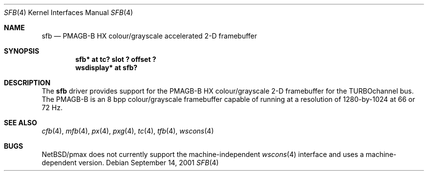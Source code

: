 .\"     sfb.4,v 1.4 2008/04/30 13:10:54 martin Exp
.\"
.\" Copyright (c) 2001 The NetBSD Foundation, Inc.
.\" All rights reserved.
.\"
.\" This code is derived from software contributed to The NetBSD Foundation
.\" by Gregory McGarry.
.\"
.\" Redistribution and use in source and binary forms, with or without
.\" modification, are permitted provided that the following conditions
.\" are met:
.\" 1. Redistributions of source code must retain the above copyright
.\"    notice, this list of conditions and the following disclaimer.
.\" 2. Redistributions in binary form must reproduce the above copyright
.\"    notice, this list of conditions and the following disclaimer in the
.\"    documentation and/or other materials provided with the distribution.
.\"
.\" THIS SOFTWARE IS PROVIDED BY THE NETBSD FOUNDATION, INC. AND CONTRIBUTORS
.\" ``AS IS'' AND ANY EXPRESS OR IMPLIED WARRANTIES, INCLUDING, BUT NOT LIMITED
.\" TO, THE IMPLIED WARRANTIES OF MERCHANTABILITY AND FITNESS FOR A PARTICULAR
.\" PURPOSE ARE DISCLAIMED.  IN NO EVENT SHALL THE FOUNDATION OR CONTRIBUTORS
.\" BE LIABLE FOR ANY DIRECT, INDIRECT, INCIDENTAL, SPECIAL, EXEMPLARY, OR
.\" CONSEQUENTIAL DAMAGES (INCLUDING, BUT NOT LIMITED TO, PROCUREMENT OF
.\" SUBSTITUTE GOODS OR SERVICES; LOSS OF USE, DATA, OR PROFITS; OR BUSINESS
.\" INTERRUPTION) HOWEVER CAUSED AND ON ANY THEORY OF LIABILITY, WHETHER IN
.\" CONTRACT, STRICT LIABILITY, OR TORT (INCLUDING NEGLIGENCE OR OTHERWISE)
.\" ARISING IN ANY WAY OUT OF THE USE OF THIS SOFTWARE, EVEN IF ADVISED OF THE
.\" POSSIBILITY OF SUCH DAMAGE.
.\"
.Dd September 14, 2001
.Dt SFB 4
.Os
.Sh NAME
.Nm sfb
.Nd
PMAGB-B HX colour/grayscale accelerated 2-D framebuffer
.Sh SYNOPSIS
.Cd "sfb* at tc? slot ? offset ?"
.Cd "wsdisplay* at sfb?"
.Sh DESCRIPTION
The
.Nm
driver provides support for the PMAGB-B HX colour/grayscale 2-D
framebuffer for the TURBOchannel bus.  The PMAGB-B is an 8 bpp
colour/grayscale framebuffer capable of running at a resolution of
1280-by-1024 at 66 or 72 Hz.
.Sh SEE ALSO
.Xr cfb 4 ,
.Xr mfb 4 ,
.Xr px 4 ,
.Xr pxg 4 ,
.Xr tc 4 ,
.Xr tfb 4 ,
.Xr wscons 4
.Sh BUGS
.Nx Ns /pmax
does not currently support the machine-independent
.Xr wscons 4
interface and uses a machine-dependent version.
